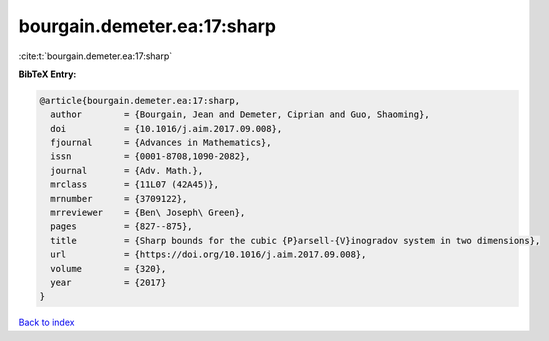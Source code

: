 bourgain.demeter.ea:17:sharp
============================

:cite:t:`bourgain.demeter.ea:17:sharp`

**BibTeX Entry:**

.. code-block:: bibtex

   @article{bourgain.demeter.ea:17:sharp,
     author        = {Bourgain, Jean and Demeter, Ciprian and Guo, Shaoming},
     doi           = {10.1016/j.aim.2017.09.008},
     fjournal      = {Advances in Mathematics},
     issn          = {0001-8708,1090-2082},
     journal       = {Adv. Math.},
     mrclass       = {11L07 (42A45)},
     mrnumber      = {3709122},
     mrreviewer    = {Ben\ Joseph\ Green},
     pages         = {827--875},
     title         = {Sharp bounds for the cubic {P}arsell-{V}inogradov system in two dimensions},
     url           = {https://doi.org/10.1016/j.aim.2017.09.008},
     volume        = {320},
     year          = {2017}
   }

`Back to index <../By-Cite-Keys.html>`_

